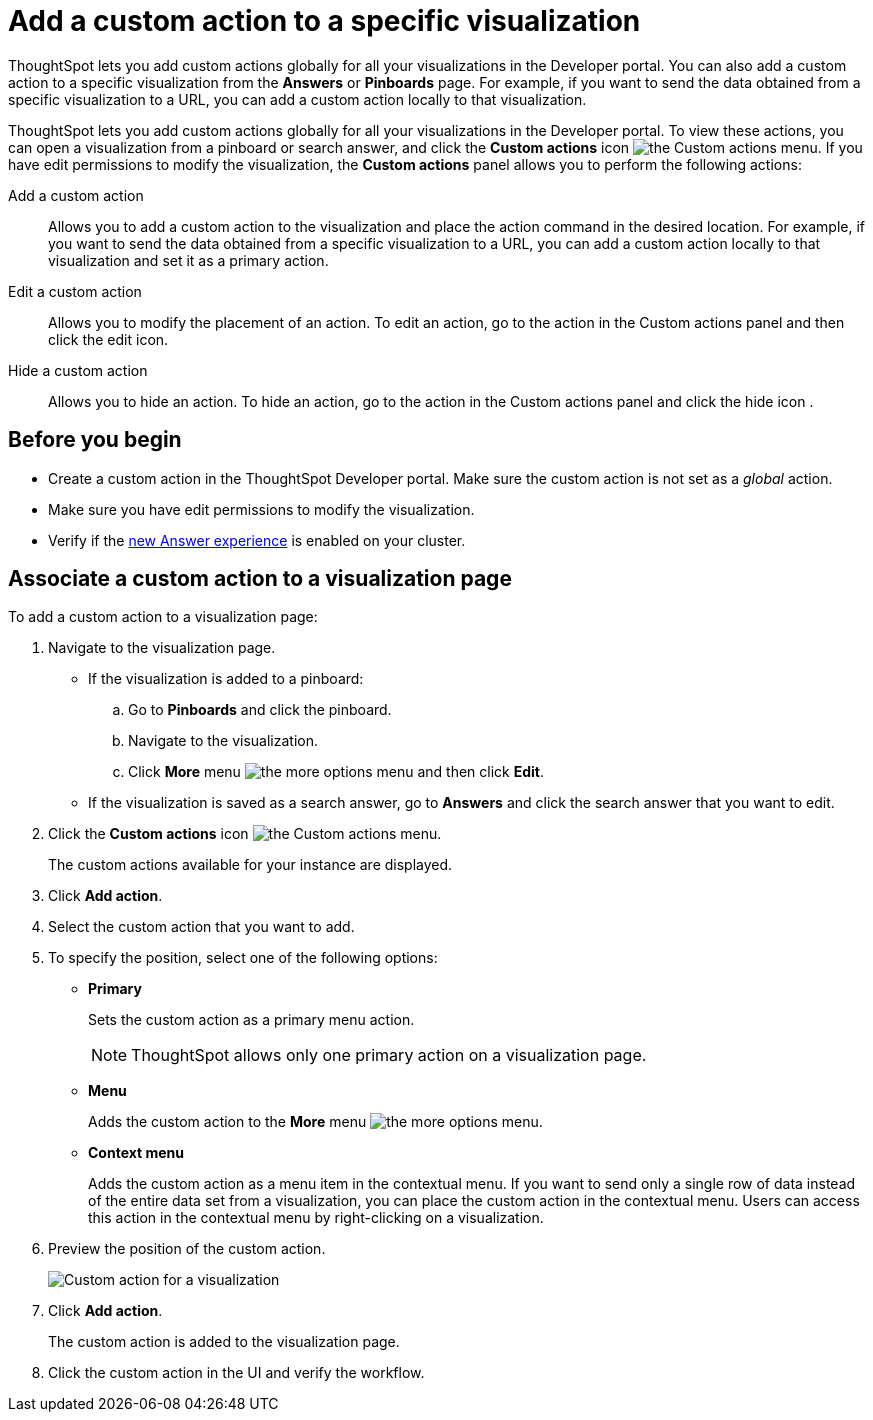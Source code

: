 = Add a custom action to a specific visualization

:page-title: Actions customization
:page-pageid: custom-action-viz
:page-description: Add custom actions

ThoughtSpot lets you add custom actions globally for all your visualizations in the Developer portal. You can also add a custom action to a specific visualization from the *Answers* or *Pinboards* page. For example, if you want to send the data obtained from a specific visualization to a URL, you can add a custom action locally to that visualization.  

ThoughtSpot lets you add custom actions globally for all your visualizations in the Developer portal. To view these actions, you can open a visualization from a pinboard or search answer, and click the *Custom actions* icon image:./custom-action-icon.png[the Custom actions menu]. If you have edit permissions to modify the visualization, the *Custom actions* panel allows you to perform the following actions:

Add a custom action::
Allows you to add a custom action to the visualization and place the action command in the desired location. For example, if you want to send the data obtained from a specific visualization to a URL, you can add a custom action locally to that visualization and set it as a primary action.
Edit a custom action::
Allows you to modify the placement of an action. To edit an action, go to the action in the Custom actions panel and then click the edit icon.
Hide a custom action::
Allows you to hide an action. To hide an action, go to the action in the Custom actions panel  and click the hide icon .


== Before you begin
* Create a custom action in the ThoughtSpot Developer portal. Make sure the custom action is not set as a __global__ action. 
* Make sure you have edit permissions to modify the visualization.
* Verify if the link:https://cloud-docs.thoughtspot.com/admin/ts-cloud/new-answer-experience[new Answer experience, window=_blank] is enabled on your cluster. 

== Associate a custom action to a visualization page

To add a custom action to a visualization page:

. Navigate to the visualization page.

* If the visualization is added to a pinboard:
+
.. Go to *Pinboards* and click the pinboard. 
.. Navigate to the visualization.
.. Click **More** menu image:./images/icon-more-10px.png[the more options menu] and then click *Edit*.

* If the visualization is saved as a search answer, go to *Answers* and click the search answer that you want to edit.

. Click the *Custom actions* icon image:./custom-action-icon.png[the Custom actions menu].
+
The custom actions available for your instance are displayed.

. Click *Add action*.
. Select the custom action that you want to add.
. To specify the position, select one of the following options:
* *Primary*
+
Sets the custom action as a primary menu action.
+
[NOTE]
====
ThoughtSpot allows only one  primary action on a visualization page.
====

* *Menu*
+
Adds the custom action to the  **More** menu image:./images/icon-more-10px.png[the more options menu].

* *Context menu*
+
Adds the custom action as a menu item in the contextual menu. If you want to send only a single row of data instead of the entire data set from a visualization, you can place the custom action in the contextual menu. Users can access this action in the contextual menu by right-clicking on a visualization.

+ 
. Preview  the position of the custom action.
+
image::./images/custom-action-viz.png[Custom action for a visualization]

. Click *Add action*.
+
The custom action is added to the visualization page. 

. Click the custom action in the UI and verify the workflow.
